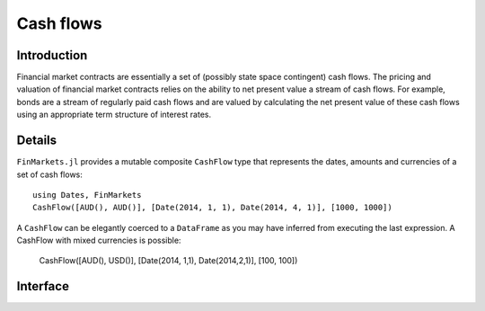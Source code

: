 Cash flows
===============================================================================

Introduction
-------------------------------------------------------------------------------

Financial market contracts are essentially a set of (possibly state space contingent) cash flows. The pricing and valuation of financial market contracts relies on the ability to net present value a stream of cash flows. For example, bonds are a stream of regularly paid cash flows and are valued by calculating the net present value of these cash flows using an appropriate term structure of interest rates.

Details
-------------------------------------------------------------------------------

``FinMarkets.jl`` provides a mutable composite ``CashFlow`` type that represents the dates, amounts and currencies of a set of cash flows::

    using Dates, FinMarkets
    CashFlow([AUD(), AUD()], [Date(2014, 1, 1), Date(2014, 4, 1)], [1000, 1000])

A ``CashFlow`` can be elegantly coerced to a ``DataFrame`` as you may have inferred from executing the last expression. A CashFlow with mixed currencies is possible:

    CashFlow([AUD(), USD()], [Date(2014, 1,1), Date(2014,2,1)], [100, 100])

Interface
-------------------------------------------------------------------------------

.. function:: CashFlow(currency::Vector{Currency}, date::Vector{TimeType}, amount::Vector{Real}) -> CashFlow

    This is the CashFlow type's inner constructor. The inner constructor simply checks that the length of each of the arguments is the same. Note that since Julia's type parameters are invariant, this method will only work where ``currency`` is contains more than one type of currency (the vector will be promoted to a ``Vector{Currency}``).

.. function:: CashFlow(currency::Currency, date::TimeType, amount::Real) -> Cashflow

    This allows for the quick creation of ``CashFlow`` with one cash flow. It simply turns the arguments into length one vectors and calls the default constructor.

.. function:: CashFlow{C<:Currency, T<:TimeType, R<:Real}(currency::Vector{C}, date::Vector{T}, amount::Vector{R}) -> CashFlow

    This allows for the construction of ``CashFlow`` where the ``currency`` field contains only one type of currency.

.. function:: DataFrame(cf::CashFlow) -> DataFrame

    This creates a ``DataFrame`` representation of a ``CashFlow``. It is used to nicely present a ``CashFlow`` instance in the REPL.
